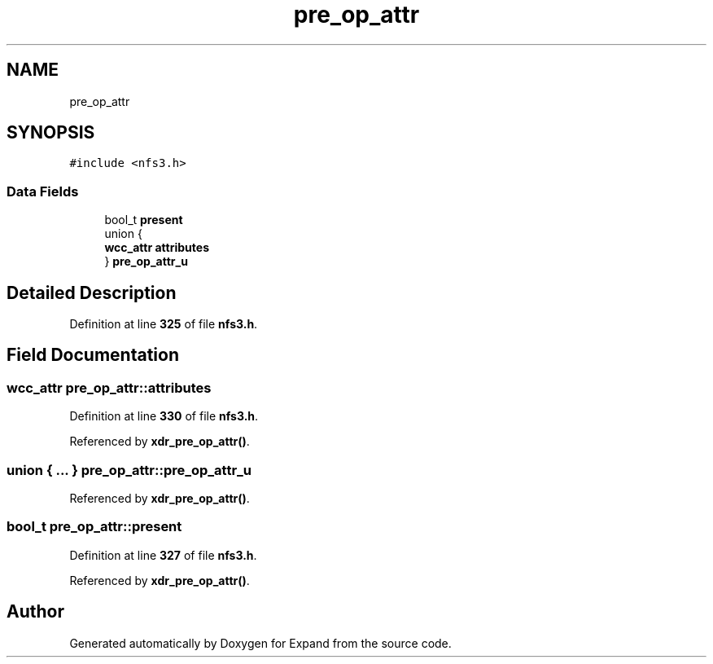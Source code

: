 .TH "pre_op_attr" 3 "Wed May 24 2023" "Version Expand version 1.0r5" "Expand" \" -*- nroff -*-
.ad l
.nh
.SH NAME
pre_op_attr
.SH SYNOPSIS
.br
.PP
.PP
\fC#include <nfs3\&.h>\fP
.SS "Data Fields"

.in +1c
.ti -1c
.RI "bool_t \fBpresent\fP"
.br
.ti -1c
.RI "union {"
.br
.ti -1c
.RI "   \fBwcc_attr\fP \fBattributes\fP"
.br
.ti -1c
.RI "} \fBpre_op_attr_u\fP"
.br
.in -1c
.SH "Detailed Description"
.PP 
Definition at line \fB325\fP of file \fBnfs3\&.h\fP\&.
.SH "Field Documentation"
.PP 
.SS "\fBwcc_attr\fP pre_op_attr::attributes"

.PP
Definition at line \fB330\fP of file \fBnfs3\&.h\fP\&.
.PP
Referenced by \fBxdr_pre_op_attr()\fP\&.
.SS "union  { \&.\&.\&. }  pre_op_attr::pre_op_attr_u"

.PP
Referenced by \fBxdr_pre_op_attr()\fP\&.
.SS "bool_t pre_op_attr::present"

.PP
Definition at line \fB327\fP of file \fBnfs3\&.h\fP\&.
.PP
Referenced by \fBxdr_pre_op_attr()\fP\&.

.SH "Author"
.PP 
Generated automatically by Doxygen for Expand from the source code\&.
